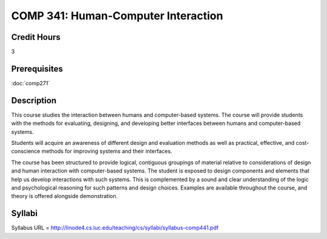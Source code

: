 .. index:: human-computer interface design

COMP 341: Human-Computer Interaction
====================================

Credit Hours
-----------------------------------

3

Prerequisites
----------------------------

:doc:`comp271`


Description
----------------------------

This course studies the interaction between humans and computer-based systems. The course will provide students with the methods for evaluating, designing, and developing better interfaces between humans and computer-based systems.

Students will acquire an awareness of different design and evaluation methods as well as practical, effective, and cost-conscience methods for improving systems and their interfaces.

The course has been structured to provide logical, contiguous groupings of material relative to considerations of design and human interaction with computer-based systems. The student is exposed to design components and elements that help us develop interactions with such systems. This is complemented by a sound and clear understanding of the logic and psychological reasoning for such patterns and design choices. Examples are available throughout the course, and theory is offered alongside demonstration.

Syllabi
----------------------

Syllabus URL = http://linode4.cs.luc.edu/teaching/cs/syllabi/syllabus-comp441.pdf
